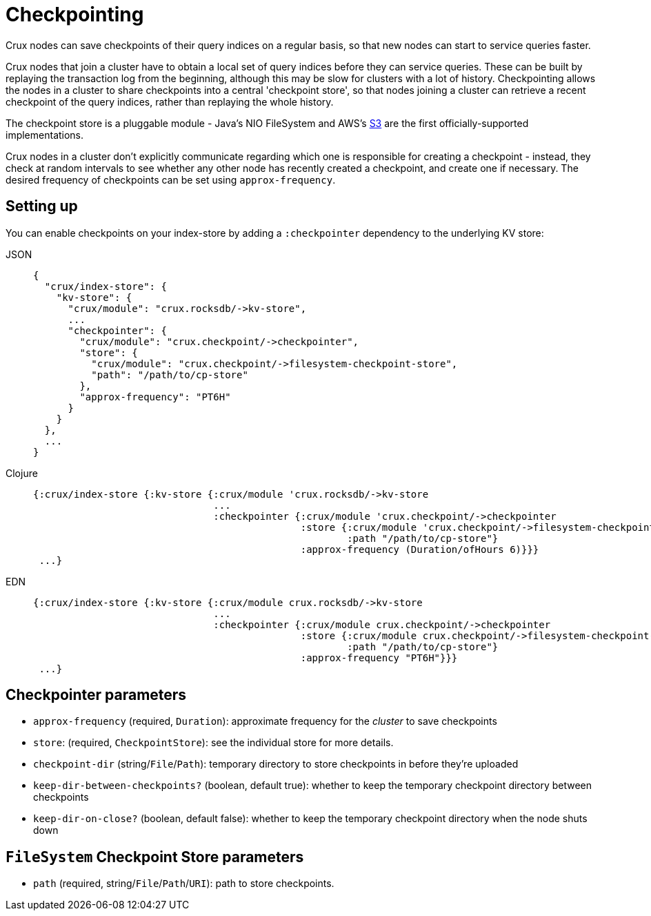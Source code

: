 = Checkpointing

Crux nodes can save checkpoints of their query indices on a regular basis, so that new nodes can start to service queries faster.

Crux nodes that join a cluster have to obtain a local set of query indices before they can service queries.
These can be built by replaying the transaction log from the beginning, although this may be slow for clusters with a lot of history.
Checkpointing allows the nodes in a cluster to share checkpoints into a central 'checkpoint store', so that nodes joining a cluster can retrieve a recent checkpoint of the query indices, rather than replaying the whole history.

The checkpoint store is a pluggable module - Java's NIO FileSystem and AWS's xref::s3.adoc#checkpoint-store[S3] are the first officially-supported implementations.

Crux nodes in a cluster don't explicitly communicate regarding which one is responsible for creating a checkpoint - instead, they check at random intervals to see whether any other node has recently created a checkpoint, and create one if necessary.
The desired frequency of checkpoints can be set using `approx-frequency`.

== Setting up

You can enable checkpoints on your index-store by adding a `:checkpointer` dependency to the underlying KV store:

[tabs]
====
JSON::
+
[source,json]
----
{
  "crux/index-store": {
    "kv-store": {
      "crux/module": "crux.rocksdb/->kv-store",
      ...
      "checkpointer": {
        "crux/module": "crux.checkpoint/->checkpointer",
        "store": {
          "crux/module": "crux.checkpoint/->filesystem-checkpoint-store",
          "path": "/path/to/cp-store"
        },
        "approx-frequency": "PT6H"
      }
    }
  },
  ...
}
----

Clojure::
+
[source,clojure]
----
{:crux/index-store {:kv-store {:crux/module 'crux.rocksdb/->kv-store
                               ...
                               :checkpointer {:crux/module 'crux.checkpoint/->checkpointer
                                              :store {:crux/module 'crux.checkpoint/->filesystem-checkpoint-store
                                                      :path "/path/to/cp-store"}
                                              :approx-frequency (Duration/ofHours 6)}}}
 ...}
----

EDN::
+
[source,clojure]
----
{:crux/index-store {:kv-store {:crux/module crux.rocksdb/->kv-store
                               ...
                               :checkpointer {:crux/module crux.checkpoint/->checkpointer
                                              :store {:crux/module crux.checkpoint/->filesystem-checkpoint-store
                                                      :path "/path/to/cp-store"}
                                              :approx-frequency "PT6H"}}}
 ...}
----
====

== Checkpointer parameters

* `approx-frequency` (required, `Duration`): approximate frequency for the _cluster_ to save checkpoints
* `store`: (required, `CheckpointStore`): see the individual store for more details.
* `checkpoint-dir` (string/`File`/`Path`): temporary directory to store checkpoints in before they're uploaded
* `keep-dir-between-checkpoints?` (boolean, default true): whether to keep the temporary checkpoint directory between checkpoints
* `keep-dir-on-close?` (boolean, default false): whether to keep the temporary checkpoint directory when the node shuts down

== `FileSystem` Checkpoint Store parameters
* `path` (required, string/`File`/`Path`/`URI`): path to store checkpoints.
